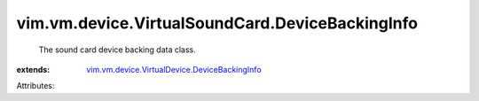 .. _vim.vm.device.VirtualDevice.DeviceBackingInfo: ../../../../vim/vm/device/VirtualDevice/DeviceBackingInfo.rst


vim.vm.device.VirtualSoundCard.DeviceBackingInfo
================================================
  The sound card device backing data class.
:extends: vim.vm.device.VirtualDevice.DeviceBackingInfo_

Attributes:
